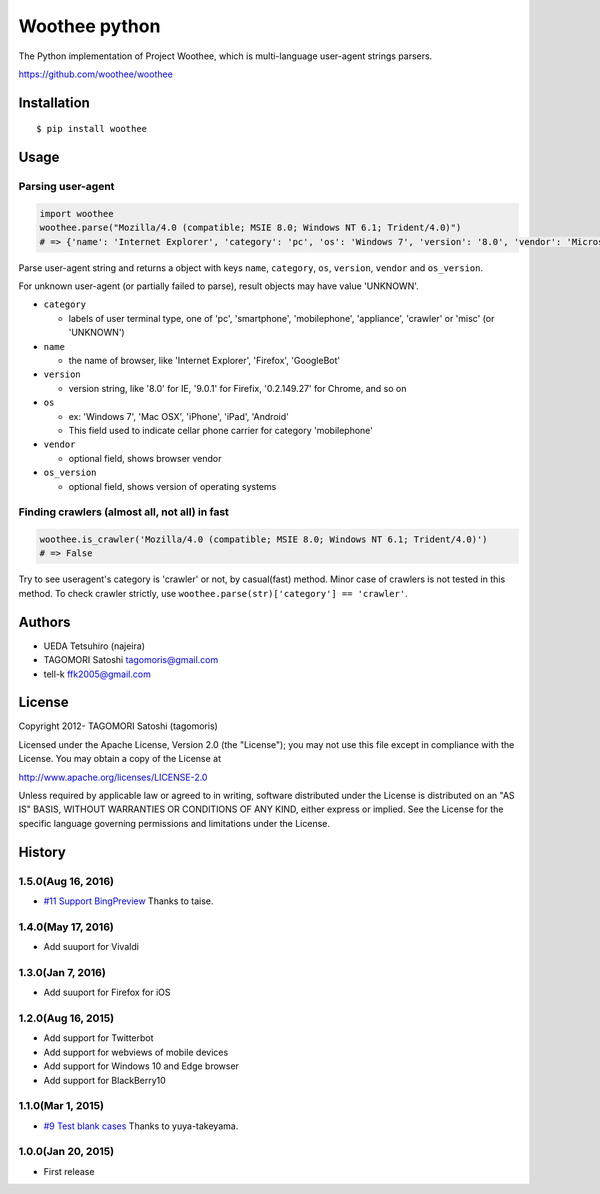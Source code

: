 Woothee python
==============

|travis| |coveralls| |downloads| |version| |license|

The Python implementation of Project Woothee, which is multi-language
user-agent strings parsers.

https://github.com/woothee/woothee

Installation
------------

::

   $ pip install woothee

Usage
-----

Parsing user-agent
~~~~~~~~~~~~~~~~~~

.. code:: python

    import woothee
    woothee.parse("Mozilla/4.0 (compatible; MSIE 8.0; Windows NT 6.1; Trident/4.0)")
    # => {'name': 'Internet Explorer', 'category': 'pc', 'os': 'Windows 7', 'version': '8.0', 'vendor': 'Microsoft', 'os_version': 'NT 6.1'}

Parse user-agent string and returns a object with keys ``name``, ``category``, ``os``, ``version``, ``vendor`` and ``os_version``.

For unknown user-agent (or partially failed to parse), result objects
may have value 'UNKNOWN'.

* ``category``

  * labels of user terminal type, one of 'pc', 'smartphone', 'mobilephone', 'appliance', 'crawler' or 'misc' (or 'UNKNOWN')

* ``name``

  * the name of browser, like 'Internet Explorer', 'Firefox', 'GoogleBot'

* ``version``

  * version string, like '8.0' for IE, '9.0.1' for Firefix, '0.2.149.27' for Chrome, and so on

* ``os``

  * ex: 'Windows 7', 'Mac OSX', 'iPhone', 'iPad', 'Android'
  * This field used to indicate cellar phone carrier for category 'mobilephone'

* ``vendor``

  * optional field, shows browser vendor

* ``os_version``

  * optional field, shows version of operating systems

Finding crawlers (almost all, not all) in fast
~~~~~~~~~~~~~~~~~~~~~~~~~~~~~~~~~~~~~~~~~~~~~~

.. code:: python

   woothee.is_crawler('Mozilla/4.0 (compatible; MSIE 8.0; Windows NT 6.1; Trident/4.0)')
   # => False

Try to see useragent's category is 'crawler' or not, by casual(fast)
method. Minor case of crawlers is not tested in this method. To check
crawler strictly, use ``woothee.parse(str)['category'] == 'crawler'``.

Authors
-------

* UEDA Tetsuhiro (najeira)
* TAGOMORI Satoshi tagomoris@gmail.com
* tell-k ffk2005@gmail.com

License
-------

Copyright 2012- TAGOMORI Satoshi (tagomoris)

Licensed under the Apache License, Version 2.0 (the "License"); you may
not use this file except in compliance with the License. You may obtain
a copy of the License at

http://www.apache.org/licenses/LICENSE-2.0

Unless required by applicable law or agreed to in writing, software
distributed under the License is distributed on an "AS IS" BASIS,
WITHOUT WARRANTIES OR CONDITIONS OF ANY KIND, either express or implied.
See the License for the specific language governing permissions and
limitations under the License.

History
-------

1.5.0(Aug 16, 2016)
~~~~~~~~~~~~~~~~~~~~

* `#11 Support BingPreview <https://github.com/woothee/woothee-python/pull/11>`_ Thanks to taise.

1.4.0(May 17, 2016)
~~~~~~~~~~~~~~~~~~~~

* Add suuport for Vivaldi

1.3.0(Jan 7, 2016)
~~~~~~~~~~~~~~~~~~~~

* Add suuport for Firefox for iOS

1.2.0(Aug 16, 2015)
~~~~~~~~~~~~~~~~~~~~

* Add support for Twitterbot
* Add support for webviews of mobile devices
* Add support for Windows 10 and Edge browser
* Add support for BlackBerry10

1.1.0(Mar 1, 2015)
~~~~~~~~~~~~~~~~~~~~
* `#9 Test blank cases <https://github.com/woothee/woothee-python/pull/9>`_ Thanks to yuya-takeyama.

1.0.0(Jan 20, 2015)
~~~~~~~~~~~~~~~~~~~~
* First release


.. |travis| image:: https://travis-ci.org/woothee/woothee-python.svg?branch=master
    :target: https://travis-ci.org/woothee/woothee-python
    :alt: travis-ci.org

.. |coveralls| image:: https://coveralls.io/repos/woothee/woothee-python/badge.png
    :target: https://coveralls.io/r/woothee/woothee-python
    :alt: coveralls.io

.. |downloads| image:: https://img.shields.io/pypi/dm/woothee.svg
    :target: http://pypi.python.org/pypi/woothee/
    :alt: downloads

.. |version| image:: https://img.shields.io/pypi/v/woothee.svg
    :target: http://pypi.python.org/pypi/woothee/
    :alt: latest version

.. |license| image:: https://img.shields.io/pypi/l/woothee.svg
    :target: http://pypi.python.org/pypi/woothee/
    :alt: license


